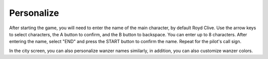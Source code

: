 .. _front_mission_mechanics_personalize:


Personalize
===============================
After starting the game, you will need to enter the name of the main character, by default Royd Clive. Use the arrow keys to select characters, the A button to confirm, and the B button to backspace. You can enter up to 8 characters. After entering the name, select "END" and press the START button to confirm the name. Repeat for the pilot's call sign. 

In the city screen, you can also personalize wanzer names similarly, in addition, you can also customize wanzer colors. 
 